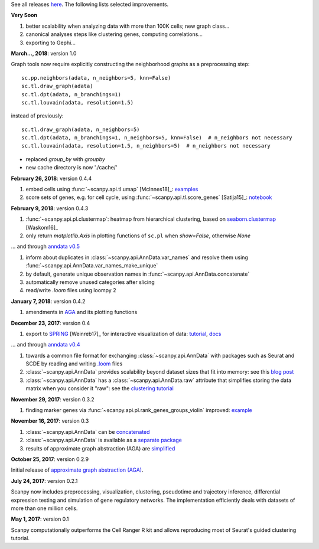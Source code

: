See all releases `here <https://github.com/theislab/scanpy/releases>`_. The following lists selected improvements.


**Very Soon**

1. better scalability when analyzing data with more than 100K cells; new graph class...
2. canonical analyses steps like clustering genes, computing correlations...
3. exporting to Gephi...

**March..., 2018**: version 1.0

Graph tools now require explicitly constructing the neighborhood graphs as a preprocessing step::

    sc.pp.neighbors(adata, n_neighbors=5, knn=False)
    sc.tl.draw_graph(adata)
    sc.tl.dpt(adata, n_branchings=1)
    sc.tl.louvain(adata, resolution=1.5)

instead of previously::

    sc.tl.draw_graph(adata, n_neighbors=5)
    sc.tl.dpt(adata, n_branchings=1, n_neighbors=5, knn=False)  # n_neighbors not necessary
    sc.tl.louvain(adata, resolution=1.5, n_neighbors=5)  # n_neighbors not necessary

- replaced `group_by` with `groupby`
- new cache directory is now './cache/'

**February 26, 2018**: version 0.4.4

1. embed cells using :func:`~scanpy.api.tl.umap` [McInnes18]_: `examples <https://github.com/theislab/scanpy/pull/92>`_
2. score sets of genes, e.g. for cell cycle, using :func:`~scanpy.api.tl.score_genes` [Satija15]_: `notebook <https://nbviewer.jupyter.org/github/theislab/scanpy_usage/blob/master/180209_cell_cycle/cell_cycle.ipynb>`_


**February 9, 2018**: version 0.4.3

1. :func:`~scanpy.api.pl.clustermap`: heatmap from hierarchical clustering,
   based on `seaborn.clustermap
   <https://seaborn.pydata.org/generated/seaborn.clustermap.html>`_ [Waskom16]_
2. only return `matplotlib.Axis` in plotting functions of ``sc.pl`` when `show=False`, otherwise `None`

... and through `anndata v0.5 <http://anndata.readthedocs.io>`_

1. inform about duplicates in :class:`~scanpy.api.AnnData.var_names` and resolve them using :func:`~scanpy.api.AnnData.var_names_make_unique`
2. by default, generate unique observation names in :func:`~scanpy.api.AnnData.concatenate`
3. automatically remove unused categories after slicing
4. read/write `.loom` files using loompy 2


**January 7, 2018**: version 0.4.2

1. amendments in `AGA <https://github.com/theislab/graph_abstraction>`_
   and its plotting functions


**December 23, 2017**: version 0.4

1. export to `SPRING <https://github.com/AllonKleinLab/SPRING/>`_ [Weinreb17]_
   for interactive visualization of data: `tutorial
   <https://github.com/theislab/scanpy_usage/tree/master/171111_SPRING_export>`_,
   `docs <https://scanpy.readthedocs.io/en/latest/api/index.html>`_

... and through `anndata v0.4 <http://anndata.readthedocs.io>`_

1. towards a common file format for exchanging :class:`~scanpy.api.AnnData` with
   packages such as Seurat and SCDE by reading and writing `.loom
   <http://loompy.org>`_ files
2. :class:`~scanpy.api.AnnData`
   provides scalability beyond dataset sizes that fit into memory: see this
   `blog post
   <http://falexwolf.de/blog/171223_AnnData_indexing_views_HDF5-backing/>`_
3. :class:`~scanpy.api.AnnData` has a :class:`~scanpy.api.AnnData.raw` attribute
   that simplifies storing the data matrix when you consider it "raw": see the
   `clustering tutorial
   <https://github.com/theislab/scanpy_usage/tree/master/170505_seurat>`_


**November 29, 2017**: version 0.3.2

1. finding marker genes via :func:`~scanpy.api.pl.rank_genes_groups_violin` improved: `example <https://github.com/theislab/scanpy/issues/51>`_


**November 16, 2017**: version 0.3

1. :class:`~scanpy.api.AnnData` can be `concatenated <https://scanpy.readthedocs.io/en/latest/api/scanpy.api.AnnData.html>`_
2. :class:`~scanpy.api.AnnData` is available as a `separate package <https://pypi.python.org/pypi/anndata/>`_
3. results of approximate graph abstraction (AGA) are `simplified <https://github.com/theislab/graph_abstraction>`_


**October 25, 2017**: version 0.2.9

Initial release of `approximate graph abstraction (AGA) <https://github.com/theislab/graph_abstraction>`_.


**July 24, 2017**: version 0.2.1

Scanpy now includes preprocessing, visualization, clustering, pseudotime and trajectory inference, differential expression testing and simulation of gene regulatory networks. The implementation efficiently deals with datasets of more than one million cells.


**May 1, 2017**: version 0.1

Scanpy computationally outperforms the Cell Ranger R kit and allows reproducing most of Seurat's guided clustering tutorial.
